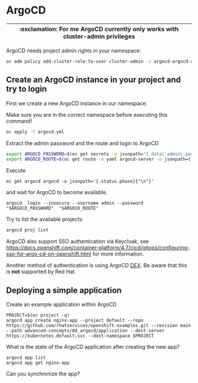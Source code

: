 # Local variables:
# after-save-hook: org-md-export-to-markdown
# end:

* ArgoCD

  |--------------------------------------------------------------------------------|
  | :exclamation: For me ArgoCD currently only works with cluster-admin privileges |
  |--------------------------------------------------------------------------------|

     ArgoCD needs project admin rights in your namespace:

   #+begin_src sh
oc adm policy add-cluster-role-to-user cluster-admin -z argocd-argocd-application-controller
   #+end_src

** Create an ArgoCD instance in your project and try to login

   First we create a new ArgoCD instance in our namespace.

   Make sure you are in the correct namespace before executing this command!

   #+begin_src sh
oc apply -f argocd.yml
   #+end_src



   Extract the admin password and the route and login to ArgoCD

   #+begin_src sh
export ARGOCD_PASSWORD=$(oc get secrets -o jsonpath="{.data['admin\.password']}" argocd-cluster |base64 -d)
export ARGOCD_ROUTE=$(oc get route -o yaml argocd-server -o jsonpath={.spec.host})
   #+end_src

   Execute

   #+begin_src
 oc get argocd argocd -o jsonpath='{.status.phase}{"\n"}'
   #+end_src

   and wait for ArgoCD to become available.

   #+begin_src
argocd  login --insecure --username admin --password "$ARGOCD_PASSWORD"  "$ARGOCD_ROUTE"
   #+end_src



   Try to list the available projects:

   #+begin_src sh
argocd proj list
   #+end_src

   ArgoCD also support SSO authentication via Keycloak, see
   https://docs.openshift.com/container-platform/4.7/cicd/gitops/configuring-sso-for-argo-cd-on-openshift.html
   for more information.

   Another method of authentication is using ArgoCD [[https://www.openshift.com/blog/openshift-authentication-integration-with-argocd][DEX]]. Be aware that
   this is *not* supported by Red Hat.

**  Deploying a simple application

  Create an example application within ArgoCD

  #+begin_src
PROJECT=$(oc project -q)
argocd app create nginx-app --project default --repo https://github.com/rhatservices/openshift-examples.git --revision main --path advanced-concepts/04_argocd/application --dest-server https://kubernetes.default.svc --dest-namespace $PROJECT
  #+end_src

  What is the state of the ArgoCD application after creating the new app?

  #+begin_src
argocd app list
argocd app get nginx-app
  #+end_src

  Can you synchronize the app?
